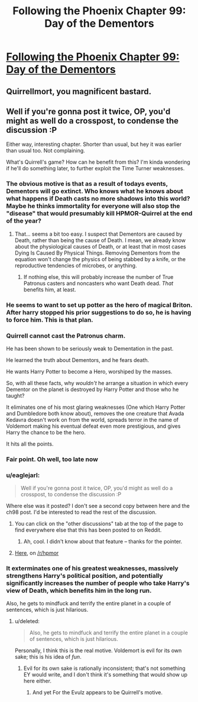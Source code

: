 #+TITLE: Following the Phoenix Chapter 99: Day of the Dementors

* [[https://www.fanfiction.net/s/10636246/19/Following-the-Phoenix][Following the Phoenix Chapter 99: Day of the Dementors]]
:PROPERTIES:
:Author: Zephyr1011
:Score: 16
:DateUnix: 1414758059.0
:DateShort: 2014-Oct-31
:END:

** Quirrellmort, you magnificent bastard.
:PROPERTIES:
:Score: 3
:DateUnix: 1414762867.0
:DateShort: 2014-Oct-31
:END:


** Well if you're gonna post it twice, OP, you'd might as well do a crosspost, to condense the discussion :P

Either way, interesting chapter. Shorter than usual, but hey it was earlier than usual too. Not complaining.

What's Quirrell's game? How can he benefit from this? I'm kinda wondering if he'll do something later, to further exploit the Time Turner weaknesses.
:PROPERTIES:
:Score: 2
:DateUnix: 1414765434.0
:DateShort: 2014-Oct-31
:END:

*** The obvious motive is that as a result of todays events, Dementors will go extinct. Who knows what he knows about what happens if Death casts no more shadows into this world? Maybe he thinks immortality for everyone will also stop the "disease" that would presumably kill HPMOR-Quirrel at the end of the year?
:PROPERTIES:
:Author: Gurkenglas
:Score: 6
:DateUnix: 1414769738.0
:DateShort: 2014-Oct-31
:END:

**** That... seems a bit too easy. I suspect that Dementors are caused by Death, rather than being the cause of Death. I mean, we already know about the physiological causes of Death, or at least that in most cases Dying Is Caused By Physical Things. Removing Dementors from the equation won't change the physics of being stabbed by a knife, or the reproductive tendencies of microbes, or anything.
:PROPERTIES:
:Author: Drazelic
:Score: 4
:DateUnix: 1414784777.0
:DateShort: 2014-Oct-31
:END:

***** If nothing else, this will probably increase the number of True Patronus casters and noncasters who want Death dead. /That/ benefits him, at least.
:PROPERTIES:
:Author: notentirelyrandom
:Score: 2
:DateUnix: 1414786398.0
:DateShort: 2014-Oct-31
:END:


*** He seems to want to set up potter as the hero of magical Briton. After harry stopped his prior suggestions to do so, he is having to force him. This is that plan.
:PROPERTIES:
:Author: clawclawbite
:Score: 4
:DateUnix: 1414797839.0
:DateShort: 2014-Nov-01
:END:


*** Quirrell cannot cast the Patronus charm.

He has been shown to be seriously weak to Dementation in the past.

He learned the truth about Dementors, and he fears death.

He wants Harry Potter to become a Hero, worshiped by the masses.

So, with all these facts, why /wouldn't/ he arrange a situation in which every Dementor on the planet is destroyed by Harry Potter and those who he taught?

It eliminates one of his most glaring weaknesses (One which Harry Potter and Dumbledore both know about), removes the one creature that Avada Kedavra doesn't work on from the world, spreads terror in the name of Voldemort making his eventual defeat even more prestigious, and gives Harry the chance to be the hero.

It hits all the points.
:PROPERTIES:
:Author: JackStargazer
:Score: 4
:DateUnix: 1414851838.0
:DateShort: 2014-Nov-01
:END:


*** Fair point. Oh well, too late now
:PROPERTIES:
:Author: Zephyr1011
:Score: 2
:DateUnix: 1414766304.0
:DateShort: 2014-Oct-31
:END:


*** u/eaglejarl:
#+begin_quote
  Well if you're gonna post it twice, OP, you'd might as well do a crosspost, to condense the discussion :P
#+end_quote

Where else was it posted? I don't see a second copy between here and the ch98 post. I'd be interested to read the rest of the discussion.
:PROPERTIES:
:Author: eaglejarl
:Score: 1
:DateUnix: 1414794574.0
:DateShort: 2014-Nov-01
:END:

**** You can click on the "other discussions" tab at the top of the page to find everywhere else that this has been posted to on Reddit.
:PROPERTIES:
:Author: ulyssessword
:Score: 2
:DateUnix: 1414806908.0
:DateShort: 2014-Nov-01
:END:

***** Ah, cool. I didn't know about that feature -- thanks for the pointer.
:PROPERTIES:
:Author: eaglejarl
:Score: 2
:DateUnix: 1414849409.0
:DateShort: 2014-Nov-01
:END:


**** [[https://www.reddit.com/r/HPMOR/comments/2kvm1z/following_the_phoenix_chapter_99_day_of_the/][Here]], on [[/r/hpmor]]
:PROPERTIES:
:Score: 1
:DateUnix: 1414794923.0
:DateShort: 2014-Nov-01
:END:


*** It exterminates one of his greatest weaknesses, massively strengthens Harry's political position, and potentially significantly increases the number of people who take Harry's view of Death, which benefits him in the long run.

Also, he gets to mindfuck and terrify the entire planet in a couple of sentences, which is just hilarious.
:PROPERTIES:
:Author: Iconochasm
:Score: 1
:DateUnix: 1414806172.0
:DateShort: 2014-Nov-01
:END:

**** u/deleted:
#+begin_quote
  Also, he gets to mindfuck and terrify the entire planet in a couple of sentences, which is just hilarious.
#+end_quote

Personally, I think this is the real motive. Voldemort is evil for its own sake; this is his idea of /fun/.
:PROPERTIES:
:Score: 1
:DateUnix: 1414838875.0
:DateShort: 2014-Nov-01
:END:

***** Evil for its own sake is rationally inconsistent; that's not something EY would write, and I don't think it's something that would show up here either.
:PROPERTIES:
:Author: VorpalAuroch
:Score: 1
:DateUnix: 1414890953.0
:DateShort: 2014-Nov-02
:END:

****** And yet For the Evulz appears to be Quirrell's motive.
:PROPERTIES:
:Score: 1
:DateUnix: 1414905147.0
:DateShort: 2014-Nov-02
:END:
